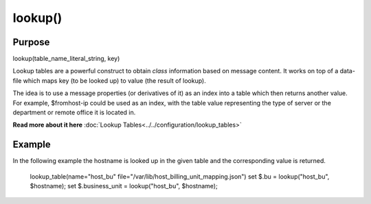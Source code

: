 ********
lookup()
********

Purpose
=======

lookup(table_name_literal_string, key)

Lookup tables are a powerful construct to obtain *class* information based
on message content. It works on top of a data-file which maps key (to be looked
up) to value (the result of lookup).

The idea is to use a message properties (or derivatives of it) as an index
into a table which then returns another value. For example, $fromhost-ip
could be used as an index, with the table value representing the type of
server or the department or remote office it is located in.

**Read more about it here** :doc:`Lookup Tables<../../configuration/lookup_tables>`


Example
=======

In the following example the hostname is looked up in the given table and
the corresponding value is returned.

   .. code-block:: none

   lookup_table(name="host_bu" file="/var/lib/host_billing_unit_mapping.json")
   set $.bu = lookup("host_bu", $hostname);
   set $.business_unit = lookup("host_bu", $hostname);


